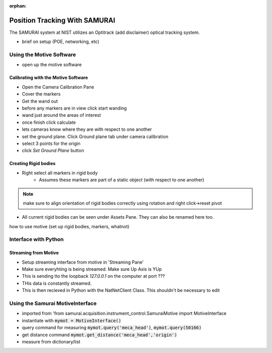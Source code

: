 :orphan:

Position Tracking With SAMURAI
=====================================

The SAMURAI system at NIST utilizes an Optitrack (add disclaimer) optical tracking system.

- brief on setup (POE, networking, etc)


Using the Motive Software
------------------------------

- open up the motive software

Calibrating with the Motive Software
++++++++++++++++++++++++++++++++++++++++

- Open the Camera Calibration Pane
- Cover the markers
- Get the wand out
- before any markers are in view click start wanding
- wand just around the areas of interest
- once finish click calculate
- lets cameras know where they are with respect to one another

- set the ground plane. Click Ground plane tab under camera calibration
- select 3 points for the origin
- click `Set Ground Plane` button

Creating Rigid bodies
+++++++++++++++++++++++++

- Right select all markers in rigid body
    - Assumes these markers are part of a static object (with respect to one another)

.. note:: make sure to align orientation of rigid bodies correctly using rotation and right click->reset pivot


- All current rigid bodies can be seen under Assets Pane. They can also be renamed here too.

how to use motive (set up rigid bodies, markers, whatnot)


Interface with Python
-----------------------------

Streaming from Motive
++++++++++++++++++++++++++++

- Setup streaming interface from motive in 'Streaming Pane'
- Make sure everyhting is being streamed. Make sure Up Axis is YUp
- This is sending tto the loopback `127.0.0.1` on the computer at port ???
- THis data is constantly streamed.
- This is then recieved in Python with the NatNetClient Class. This shouldn't be necessary to edit

Using the Samurai MotiveInterface
------------------------------------

- imported from 'from samurai.acquisition.instrument_control.SamuraiMotive import MotiveInterface
- instantiate with :code:`mymot = MotiveInterface()`
- query command for measuring :code:`mymot.query('meca_head')`, :code:`mymot.query(50166)`
- get distance command  :code:`mymot.get_distance('meca_head','origin')`
- measure from dictionary/list

 